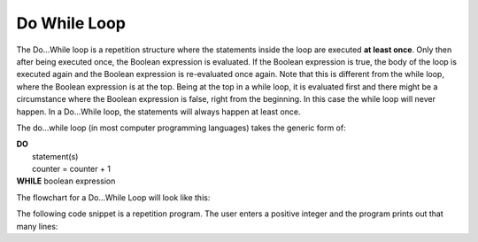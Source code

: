 .. _do-while-loop:

Do While Loop
=============

The Do…While loop is a repetition structure where the statements inside the loop are executed **at least once**. Only then after being executed once, the Boolean expression is evaluated. If the Boolean expression is true, the body of the loop is executed again and the Boolean expression is re-evaluated once again. Note that this is different from the while loop, where the Boolean expression is at the top. Being at the top in a while loop, it is evaluated first and there might be a circumstance where the Boolean expression is false, right from the beginning. In this case the while loop will never happen. In a Do...While loop, the statements will always happen at least once.

The do...while loop (in most computer programming languages) takes the generic form of:

| **DO**
|    statement(s)
|    counter = counter + 1
| **WHILE** boolean expression

The flowchart for a Do...While Loop will look like this:

.. image:: ./images/do-while-loop.png
   :alt: Do...While Loop
   :align: center 

The following code snippet is a repetition program. The user enters a positive integer and the program prints out that many lines:

.. tabs::

  .. group-tab:: C++

    .. code-block:: C++

		// Copyright (c) 2019 St. Mother Teresa HS All rights reserved.
		//
		// Created by: Mr. Coxall
		// Created on: Oct 2019
		// This program uses a do...while loop

		#include <iostream>

		main() {
		    // this function uses a while loop
		    int positiveInteger;
		    int loopCounter = 0;

		    // input
		    std::cout << "Enter how many times to repeat: ";
		    std::cin >> positiveInteger;

		    // process & output
		    do {
		        std::cout << loopCounter <<" time through loop." << std::endl;
		        loopCounter = loopCounter + 1;
		    } while (loopCounter < positiveInteger);
		}

  .. group-tab:: Go

    .. code-block:: Go

      // do...while loop

  .. group-tab:: Java

    .. code-block:: Java

      /**
       * Class do-while
       * 
       * Created by: Mr. Coxall
       * Created on: Oct 2019
       * This program uses a do while loop
       */

      public class do_while {
          public static void main(String[] args) {
            // this function uses a while loop
            String positiveIntegerAsString;
            int positiveInteger;
            int loopCounter = 0;

            // input
            System.out.println("Enter how many times to repeat: ");
            positiveIntegerAsString = System.console().readLine();
            positiveInteger = Integer.valueOf(positiveIntegerAsString);
        
            // process & output
            do {
                System.out.println(loopCounter + " time through loop.");
                loopCounter = loopCounter + 1;
            } while (loopCounter < positiveInteger);
          }
      }


  .. group-tab:: JavaScript

    .. code-block:: JavaScript

      // do...while loop

  .. group-tab:: Python

    .. code-block:: Python

		# there is no Do...While Loop structure in Python

  .. group-tab:: Ruby

    .. code-block:: Ruby

      // do...while loop

  .. group-tab:: Swift

    .. code-block:: Swift

      // do...while loop

